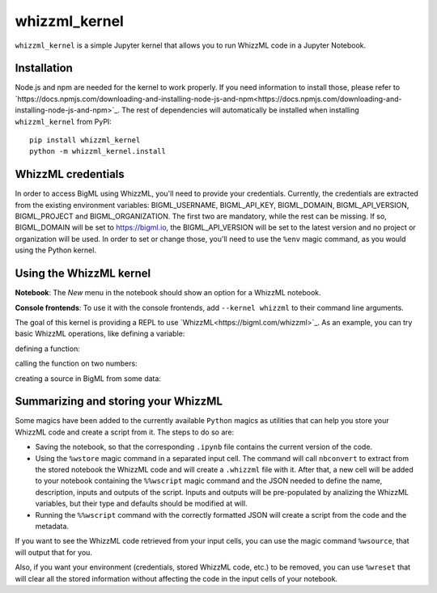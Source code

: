 whizzml_kernel
==============

``whizzml_kernel`` is a simple Jupyter kernel that allows you to run WhizzML
code in a Jupyter Notebook.

Installation
------------

Node.js and npm are needed for the kernel to work
properly. If you need information to install those, please refer to
`https://docs.npmjs.com/downloading-and-installing-node-js-and-npm<https://docs.npmjs.com/downloading-and-installing-node-js-and-npm>`_. The rest of dependencies
will automatically be installed when installing ``whizzml_kernel`` from PyPI::

    pip install whizzml_kernel
    python -m whizzml_kernel.install


WhizzML credentials
-------------------

In order to access BigML using WhizzML, you'll need to provide your
credentials. Currently, the credentials are extracted from the existing
environment variables: BIGML_USERNAME, BIGML_API_KEY, BIGML_DOMAIN,
BIGML_API_VERSION, BIGML_PROJECT and BIGML_ORGANIZATION. The first two are
mandatory, while the rest can be missing. If so, BIGML_DOMAIN will be
set to https://bigml.io, the BIGML_API_VERSION will be set to the latest
version and no project or organization will be used. In order to set or
change those, you'll need to use the ``%env`` magic command, as you would
using the Python kernel.

Using the WhizzML kernel
------------------------
**Notebook**: The *New* menu in the notebook should show an option for a WhizzML notebook.

**Console frontends**: To use it with the console frontends, add ``--kernel whizzml`` to
their command line arguments.

The goal of this kernel is providing a REPL to use `WhizzML<https://bigml.com/whizzml>`_.
As an example, you can try basic WhizzML operations, like defining a variable:

.. image:: docs/imgs/variable_def.png
   :alt: WhizzML variable definition
   :align: center

defining a function:

.. image:: docs/imgs/function_def.png
   :alt: WhizzML function definition
   :align: center

calling the function on two numbers:

.. image:: docs/imgs/function_call.png
   :alt: Calling a WhizzML function
   :align: center

creating a source in BigML from some data:

.. image:: docs/imgs/source_creation.png
   :alt: Creating a source with WhizzML
   :align: center

Summarizing and storing your WhizzML
------------------------------------

Some magics have been added to the currently available ``Python`` magics as
utilities that can help you store your WhizzML code and create a script from
it. The steps to do so are:

- Saving the notebook, so that the corresponding ``.ipynb`` file contains
  the current version of the code.
- Using the ``%wstore`` magic command in a separated input cell. The command
  will call ``nbconvert`` to extract from the stored notebook the WhizzML code
  and will create a ``.whizzml`` file with it. After that, a new cell will be
  added to your notebook containing the ``%%wscript`` magic command and the
  JSON needed to define the name, description, inputs and outputs of the
  script. Inputs and outputs will be pre-populated by analizing the WhizzML
  variables, but their type and defaults should be modified at will.
- Running the ``%%wscript`` command with the correctly formatted JSON will
  create a script from the code and the metadata.


If you want to see the WhizzML code retrieved from your input cells, you can
use the magic command ``%wsource``, that will output that for you.

Also, if you want your environment (credentials, stored WhizzML code, etc.) to
be removed, you can use ``%wreset`` that will clear all the stored information
without affecting the code in the input cells of your notebook.
